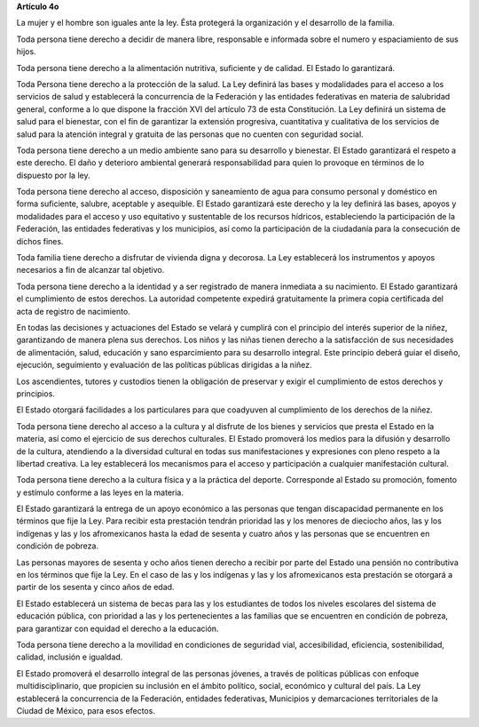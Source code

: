**Artículo 4o**

La mujer y el hombre son iguales ante la ley. Ésta protegerá la
organización y el desarrollo de la familia.

Toda persona tiene derecho a decidir de manera libre, responsable e
informada sobre el numero y espaciamiento de sus hijos.

Toda persona tiene derecho a la alimentación nutritiva, suficiente y de
calidad. El Estado lo garantizará.

Toda Persona tiene derecho a la protección de la salud. La Ley definirá
las bases y modalidades para el acceso a los servicios de salud y
establecerá la concurrencia de la Federación y las entidades federativas
en materia de salubridad general, conforme a lo que dispone la fracción
XVI del artículo 73 de esta Constitución. La Ley definirá un sistema de
salud para el bienestar, con el fin de garantizar la extensión
progresiva, cuantitativa y cualitativa de los servicios de salud para la
atención integral y gratuita de las personas que no cuenten con
seguridad social.

Toda persona tiene derecho a un medio ambiente sano para su desarrollo y
bienestar. El Estado garantizará el respeto a este derecho. El daño y
deterioro ambiental generará responsabilidad para quien lo provoque en
términos de lo dispuesto por la ley.

Toda persona tiene derecho al acceso, disposición y saneamiento de agua
para consumo personal y doméstico en forma suficiente, salubre,
aceptable y asequible. El Estado garantizará este derecho y la ley
definirá las bases, apoyos y modalidades para el acceso y uso equitativo
y sustentable de los recursos hídricos, estableciendo la participación
de la Federación, las entidades federativas y los municipios, así como
la participación de la ciudadanía para la consecución de dichos fines.

Toda familia tiene derecho a disfrutar de vivienda digna y decorosa. La
Ley establecerá los instrumentos y apoyos necesarios a fin de alcanzar
tal objetivo.

Toda persona tiene derecho a la identidad y a ser registrado de manera
inmediata a su nacimiento.  El Estado garantizará el cumplimiento de
estos derechos. La autoridad competente expedirá gratuitamente la
primera copia certificada del acta de registro de nacimiento.

En todas las decisiones y actuaciones del Estado se velará y cumplirá
con el principio del interés superior de la niñez, garantizando de
manera plena sus derechos. Los niños y las niñas tienen derecho a la
satisfacción de sus necesidades de alimentación, salud, educación y sano
esparcimiento para su desarrollo integral. Este principio deberá guiar
el diseño, ejecución, seguimiento y evaluación de las políticas públicas
dirigidas a la niñez.

Los ascendientes, tutores y custodios tienen la obligación de preservar
y exigir el cumplimiento de estos derechos y principios.

El Estado otorgará facilidades a los particulares para que coadyuven al
cumplimiento de los derechos de la niñez.

Toda persona tiene derecho al acceso a la cultura y al disfrute de los
bienes y servicios que presta el Estado en la materia, así como el
ejercicio de sus derechos culturales. El Estado promoverá los medios
para la difusión y desarrollo de la cultura, atendiendo a la diversidad
cultural en todas sus manifestaciones y expresiones con pleno respeto a
la libertad creativa. La ley establecerá los mecanismos para el acceso y
participación a cualquier manifestación cultural.

Toda persona tiene derecho a la cultura física y a la práctica del
deporte. Corresponde al Estado su promoción, fomento y estímulo conforme
a las leyes en la materia.

El Estado garantizará la entrega de un apoyo económico a las personas
que tengan discapacidad permanente en los términos que fije la Ley. Para
recibir esta prestación tendrán prioridad las y los menores de dieciocho
años, las y los indígenas y las y los afromexicanos hasta la edad de
sesenta y cuatro años y las personas que se encuentren en condición de
pobreza.

Las personas mayores de sesenta y ocho años tienen derecho a recibir por
parte del Estado una pensión no contributiva en los términos que fije la
Ley. En el caso de las y los indígenas y las y los afromexicanos esta
prestación se otorgará a partir de los sesenta y cinco años de edad.

El Estado establecerá un sistema de becas para las y los estudiantes de
todos los niveles escolares del sistema de educación pública, con
prioridad a las y los pertenecientes a las familias que se encuentren en
condición de pobreza, para garantizar con equidad el derecho a la
educación.

Toda persona tiene derecho a la movilidad en condiciones de seguridad
vial, accesibilidad, eficiencia, sostenibilidad, calidad, inclusión e
igualdad.

El Estado promoverá el desarrollo integral de las personas jóvenes, a
través de políticas públicas con enfoque multidisciplinario, que
propicien su inclusión en el ámbito político, social, económico y
cultural del país. La Ley establecerá la concurrencia de la Federación,
entidades federativas, Municipios y demarcaciones territoriales de la
Ciudad de México, para esos efectos.
